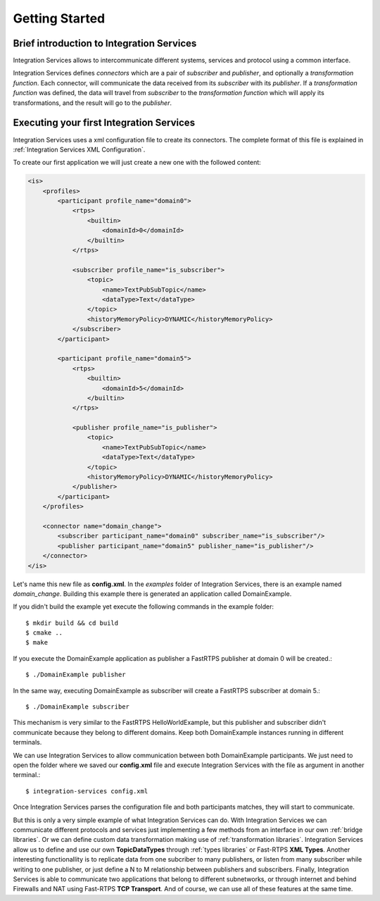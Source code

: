 Getting Started
===============


Brief introduction to Integration Services
------------------------------------------

Integration Services allows to intercommunicate different systems, services and protocol using a common interface.

.. image:: IS-RTPS-Other.png

Integration Services defines *connectors* which are a pair of *subscriber* and *publisher*, and optionally a *transformation function*.
Each connector, will communicate the data received from its *subscriber* with its *publisher*. If a *transformation function* was defined, the data will travel from *subscriber* to the *transformation function* which will apply its transformations, and the result will go to the *publisher*.

.. image:: fullconnector.png

Executing your first Integration Services
-----------------------------------------

Integration Services uses a xml configuration file to create its connectors.
The complete format of this file is explained in :ref:`Integration Services XML Configuration`.

To create our first application we will just create a new one with the followed content:

.. code-block:: xml

    <is>
        <profiles>
            <participant profile_name="domain0">
                <rtps>
                    <builtin>
                        <domainId>0</domainId>
                    </builtin>
                </rtps>

                <subscriber profile_name="is_subscriber">
                    <topic>
                        <name>TextPubSubTopic</name>
                        <dataType>Text</dataType>
                    </topic>
                    <historyMemoryPolicy>DYNAMIC</historyMemoryPolicy>
                </subscriber>
            </participant>

            <participant profile_name="domain5">
                <rtps>
                    <builtin>
                        <domainId>5</domainId>
                    </builtin>
                </rtps>

                <publisher profile_name="is_publisher">
                    <topic>
                        <name>TextPubSubTopic</name>
                        <dataType>Text</dataType>
                    </topic>
                    <historyMemoryPolicy>DYNAMIC</historyMemoryPolicy>
                </publisher>
            </participant>
        </profiles>

        <connector name="domain_change">
            <subscriber participant_name="domain0" subscriber_name="is_subscriber"/>
            <publisher participant_name="domain5" publisher_name="is_publisher"/>
        </connector>
    </is>

Let's name this new file as **config.xml**. In the *examples* folder of Integration Services, there is an example named
*domain_change*. Building this example there is generated an application called DomainExample.

If you didn't build the example yet execute the following commands in the example folder::

    $ mkdir build && cd build
    $ cmake ..
    $ make

If you execute the DomainExample application as publisher a FastRTPS publisher at domain 0 will be created.::

    $ ./DomainExample publisher

In the same way, executing DomainExample as subscriber will create a FastRTPS subscriber at domain 5.::

    $ ./DomainExample subscriber

This mechanism is very similar to the FastRTPS HelloWorldExample, but this publisher and subscriber didn't communicate
because they belong to different domains. Keep both DomainExample instances running in different terminals.

We can use Integration Services to allow communication between both DomainExample participants.
We just need to open the folder where we saved our **config.xml** file and execute Integration Services with the file as argument in another terminal.::

    $ integration-services config.xml

Once Integration Services parses the configuration file and both participants matches, they will start to communicate.

But this is only a very simple example of what Integration Services can do. With Integration Services we can
communicate different protocols and services just implementing a few methods from an interface in our own :ref:`bridge libraries`. Or we can define custom data transformation making use of :ref:`transformation libraries`.
Integration Services allow us to define and use our own **TopicDataTypes** through :ref:`types libraries` or Fast-RTPS **XML Types**. Another interesting functionallity is to replicate data from one subcriber to many publishers, or listen
from many subscriber while writing to one publisher, or just define a N to M relationship between publishers and subscribers. Finally, Integration Services is able to communicate two applications that belong to different subnetworks,
or through internet and behind Firewalls and NAT using Fast-RTPS **TCP Transport**.
And of course, we can use all of these features at the same time.